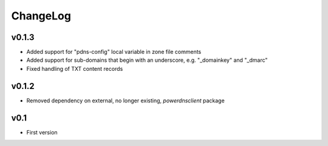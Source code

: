 =========
ChangeLog
=========


v0.1.3
======

* Added support for "pdns-config" local variable in zone file comments
* Added support for sub-domains that begin with an underscore, e.g.
  "_domainkey" and "_dmarc"
* Fixed handling of TXT content records


v0.1.2
======

* Removed dependency on external, no longer existing, `powerdnsclient`
  package


v0.1
====

* First version
